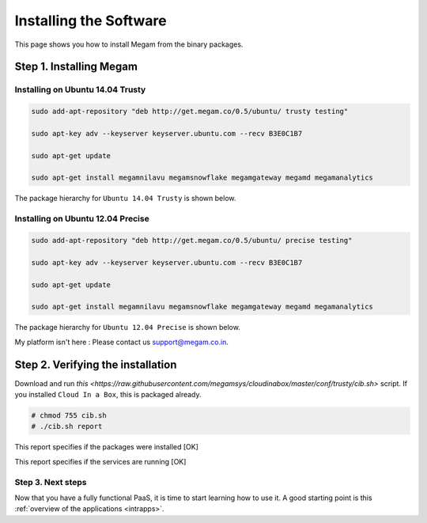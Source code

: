 .. _install_megam:

========================
Installing the Software
========================

This page shows you how to install Megam from the binary packages.

Step 1. Installing Megam
------------------------------------


Installing on Ubuntu 14.04 Trusty
==================================

.. code::

    sudo add-apt-repository "deb http://get.megam.co/0.5/ubuntu/ trusty testing"

    sudo apt-key adv --keyserver keyserver.ubuntu.com --recv B3E0C1B7

    sudo apt-get update

    sudo apt-get install megamnilavu megamsnowflake megamgateway megamd megamanalytics


The package hierarchy for ``Ubuntu 14.04 Trusty`` is shown below.

|megam trusty packages|


Installing on Ubuntu 12.04 Precise
=====================================

.. code::

    sudo add-apt-repository "deb http://get.megam.co/0.5/ubuntu/ precise testing"

    sudo apt-key adv --keyserver keyserver.ubuntu.com --recv B3E0C1B7

    sudo apt-get update

    sudo apt-get install megamnilavu megamsnowflake megamgateway megamd megamanalytics

The package hierarchy for ``Ubuntu 12.04 Precise`` is shown below.

|megam precise packages|

My platform isn't here : Please contact us `support@megam.co.in <mailto:support@megam.co.in>`_.


Step 2. Verifying the installation
------------------------------------

Download and run `this <https://raw.githubusercontent.com/megamsys/cloudinabox/master/conf/trusty/cib.sh>` script. If you installed ``Cloud In a Box``, this is packaged already.

.. code::

  # chmod 755 cib.sh
  # ./cib.sh report

This report specifies if the packages were installed [OK]

|Megam CIB Verify1|


This report specifies if the services are running [OK]

|Megam CIB Verify2|




Step 3. Next steps
===================

Now that you have a fully functional PaaS, it is time to start learning how to use it. A good starting point is this :ref:`overview of the applications <intrapps>`.

.. |megam trusty packages| image:: /images/megam_packages_trusty.png
.. |megam precise packages| image:: /images/megam_packages_precise.png
.. |Megam CIB Verify1| image:: /images/megam_cib_verify1.png
.. |Megam CIB Verify2| image:: /images/megam_cib_verify2.png
